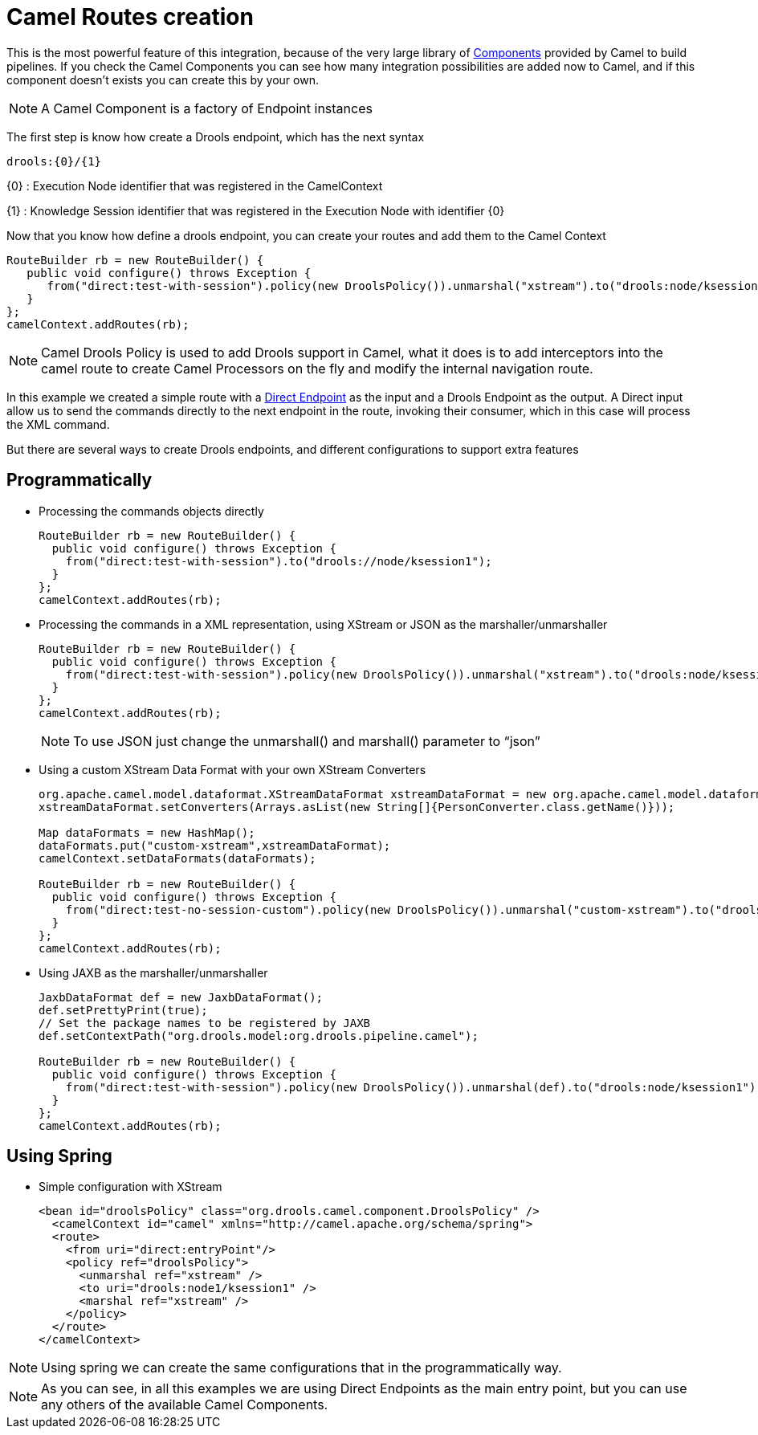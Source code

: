 
= Camel Routes creation


This is the most powerful feature of this integration, because of the very large library of http://camel.apache.org/component.html[Components] provided by Camel to build pipelines.
If you check the Camel Components you can see how many integration possibilities are added now to Camel, and if this component doesn't exists you can create this by your own.

[NOTE]
====
A Camel Component is a factory of Endpoint instances
====


The first step is know how create a Drools endpoint, which has the next syntax

[source]
----
drools:{0}/{1}
----


{0} : Execution Node identifier that was registered in the CamelContext

{1} : Knowledge Session identifier that was registered in the Execution Node with identifier {0}


Now that you know how define a drools endpoint, you can create your routes and add them to the Camel Context

[source,java]
----
RouteBuilder rb = new RouteBuilder() {
   public void configure() throws Exception {
      from("direct:test-with-session").policy(new DroolsPolicy()).unmarshal("xstream").to("drools:node/ksession1").marshal("xstream");
   }
};
camelContext.addRoutes(rb);
----



[NOTE]
====
Camel Drools Policy is used to add Drools support in Camel, what it does is to add interceptors into the camel route to create Camel Processors on the fly and modify the internal navigation route.
====
In this example we created a simple route with a http://camel.apache.org/direct.html[Direct Endpoint] as the input and a Drools Endpoint as the output.
A Direct input allow us to send the commands directly to the next endpoint in the route, invoking their consumer, which in this case will process the XML command.

But there are several ways to create Drools endpoints, and different configurations to support extra features



== Programmatically

* Processing the commands objects directly
+

[source]
----
RouteBuilder rb = new RouteBuilder() {
  public void configure() throws Exception {
    from("direct:test-with-session").to("drools://node/ksession1");
  }
};
camelContext.addRoutes(rb);
----
* Processing the commands in a XML representation, using XStream or JSON as the marshaller/unmarshaller
+

[source]
----
RouteBuilder rb = new RouteBuilder() {
  public void configure() throws Exception {
    from("direct:test-with-session").policy(new DroolsPolicy()).unmarshal("xstream").to("drools:node/ksession1").marshal("xstream");
  }
};
camelContext.addRoutes(rb);
----
+

[NOTE]
====
To use JSON just change the unmarshall() and marshall() parameter to "`json`"
====
* Using a custom XStream Data Format with your own XStream Converters
+

[source]
----
org.apache.camel.model.dataformat.XStreamDataFormat xstreamDataFormat = new org.apache.camel.model.dataformat.XStreamDataFormat();
xstreamDataFormat.setConverters(Arrays.asList(new String[]{PersonConverter.class.getName()}));

Map dataFormats = new HashMap();
dataFormats.put("custom-xstream",xstreamDataFormat);
camelContext.setDataFormats(dataFormats);

RouteBuilder rb = new RouteBuilder() {
  public void configure() throws Exception {
    from("direct:test-no-session-custom").policy(new DroolsPolicy()).unmarshal("custom-xstream").to("drools:node").marshal("custom-xstream");
  }
};
camelContext.addRoutes(rb);
----
* Using JAXB as the marshaller/unmarshaller
+

[source]
----
JaxbDataFormat def = new JaxbDataFormat();
def.setPrettyPrint(true);
// Set the package names to be registered by JAXB
def.setContextPath("org.drools.model:org.drools.pipeline.camel");

RouteBuilder rb = new RouteBuilder() {
  public void configure() throws Exception {
    from("direct:test-with-session").policy(new DroolsPolicy()).unmarshal(def).to("drools:node/ksession1").marshal(def);
  }
};
camelContext.addRoutes(rb);
----


== Using Spring

* Simple configuration with XStream
+
[source,xml]
----
<bean id="droolsPolicy" class="org.drools.camel.component.DroolsPolicy" />
  <camelContext id="camel" xmlns="http://camel.apache.org/schema/spring">
  <route>
    <from uri="direct:entryPoint"/>
    <policy ref="droolsPolicy">
      <unmarshal ref="xstream" />
      <to uri="drools:node1/ksession1" />
      <marshal ref="xstream" />
    </policy>
  </route>
</camelContext>
----


[NOTE]
====
Using spring we can create the same configurations that in the programmatically way.
====



[NOTE]
====
As you can see, in all this examples we are using Direct Endpoints as the main entry point, but you can use any others of the available Camel Components.
====
